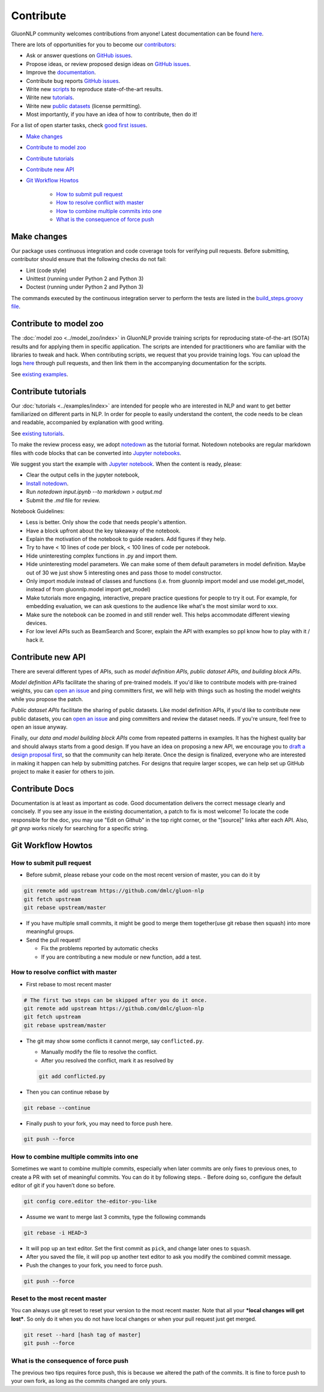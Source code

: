 Contribute
==========

GluonNLP community welcomes contributions from anyone! Latest documentation can be found `here <http://gluon-nlp.mxnet.io/master/index.html>`__.

There are lots of opportunities for you to become our `contributors <https://github.com/dmlc/gluon-nlp/blob/master/contributor.rst>`__:

- Ask or answer questions on `GitHub issues <https://github.com/dmlc/gluon-nlp/issues>`__.
- Propose ideas, or review proposed design ideas on `GitHub issues <https://github.com/dmlc/gluon-nlp/issues>`__.
- Improve the `documentation <http://gluon-nlp.mxnet.io/master/index.html>`__.
- Contribute bug reports `GitHub issues <https://github.com/dmlc/gluon-nlp/issues>`__.
- Write new `scripts <https://github.com/dmlc/gluon-nlp/tree/master/scripts>`__ to reproduce
  state-of-the-art results.
- Write new `tutorials <https://github.com/dmlc/gluon-nlp/tree/master/docs/examples>`__.
- Write new `public datasets <https://github.com/dmlc/gluon-nlp/tree/master/src/gluonnlp/data>`__
  (license permitting).
- Most importantly, if you have an idea of how to contribute, then do it!

For a list of open starter tasks, check `good first issues <https://github.com/dmlc/gluon-nlp/labels/good%20first%20issue>`__.

- `Make changes <#make-changes>`__

- `Contribute to model zoo <#contribute-to-model-zoo>`__

- `Contribute tutorials <#contribute-tutorials>`__

- `Contribute new API <#contribute-new-api>`__

- `Git Workflow Howtos <#git-workflow-howtos>`__

   -  `How to submit pull request <#how-to-submit-pull-request>`__
   -  `How to resolve conflict with
      master <#how-to-resolve-conflict-with-master>`__
   -  `How to combine multiple commits into
      one <#how-to-combine-multiple-commits-into-one>`__
   -  `What is the consequence of force
      push <#what-is-the-consequence-of-force-push>`__


Make changes
------------

Our package uses continuous integration and code coverage tools for verifying pull requests. Before
submitting, contributor should ensure that the following checks do not fail:

- Lint (code style)
- Unittest (running under Python 2 and Python 3)
- Doctest (running under Python 2 and Python 3)

The commands executed by the continuous integration server to perform the tests
are listed in the `build_steps.groovy file
<https://github.com/dmlc/gluon-nlp/blob/master/ci/jenkins/build_steps.groovy>`__.

Contribute to model zoo
-----------------------

The :doc:`model zoo <../model_zoo/index>` in GluonNLP provide
training scripts for reproducing state-of-the-art (SOTA) results and for
applying them in specific application.
The scripts are intended for practitioners who are familiar with the libraries to tweak and hack.
When contributing scripts, we request that you provide training logs. You can upload the logs `here <https://github.com/dmlc/web-data/tree/master/gluonnlp/logs>`__ through pull requests,
and then link them in the accompanying documentation for the scripts.

See `existing examples <https://github.com/dmlc/gluon-nlp/tree/master/scripts>`__.

Contribute tutorials
--------------------

Our :doc:`tutorials <../examples/index>` are intended for people who
are interested in NLP and want to get better familiarized on different parts in NLP. In order for
people to easily understand the content, the code needs to be clean and readable, accompanied by
explanation with good writing.

See `existing tutorials <https://github.com/dmlc/gluon-nlp/tree/master/docs/examples>`__.

To make the review process easy, we adopt `notedown <https://github.com/aaren/notedown>`_ as the
tutorial format. Notedown notebooks are regular markdown files with code blocks that can be
converted into `Jupyter notebooks <http://jupyter.org/>`_.

We suggest you start the example with `Jupyter notebook <http://jupyter.org/>`_. When the content is ready, please:

- Clear the output cells in the jupyter notebook,
- `Install notedown <https://github.com/aaren/notedown>`_.
- Run `notedown input.ipynb --to markdown > output.md`
- Submit the `.md` file for review.

Notebook Guidelines:

- Less is better. Only show the code that needs people's attention.
- Have a block upfront about the key takeaway of the notebook.
- Explain the motivation of the notebook to guide readers. Add figures if they help.
- Try to have < 10 lines of code per block, < 100 lines of code per notebook.
- Hide uninteresting complex functions in .py and import them.
- Hide uninteresting model parameters. We can make some of them default parameters in model definition. Maybe out of 30 we just show 5 interesting ones and pass those to model constructor.
- Only import module instead of classes and functions (i.e. from gluonnlp import model and use model.get_model, instead of from gluonnlp.model import get_model)
- Make tutorials more engaging, interactive, prepare practice questions for people to try it out. For example, for embedding evaluation, we can ask questions to the audience like what's the most similar word to xxx.
- Make sure the notebook can be zoomed in and still render well. This helps accommodate different viewing devices.
- For low level APIs such as BeamSearch and Scorer, explain the API with examples so ppl know how to play with it / hack it.

Contribute new API
------------------

There are several different types of APIs, such as *model definition APIs, public dataset APIs, and
building block APIs*.

*Model definition APIs* facilitate the sharing of pre-trained models. If you'd like to contribute
models with pre-trained weights, you can `open an issue <https://github.com/dmlc/gluon-nlp/issues/new>`__
and ping committers first, we will help with things such as hosting the model weights while you propose the patch.

*Public dataset APIs* facilitate the sharing of public datasets. Like model definition APIs, if you'd like to contribute
new public datasets, you can `open an issue <https://github.com/dmlc/gluon-nlp/issues/new>`__ and ping committers and review
the dataset needs. If you're unsure, feel free to open an issue anyway.

Finally, our *data and model building block APIs* come from repeated patterns in examples. It has the highest quality bar
and should always starts from a good design. If you have an idea on proposing a new API, we
encourage you to `draft a design proposal first <https://github.com/dmlc/gluon-nlp/labels/enhancement>`__, so that the community can help iterate.
Once the design is finalized, everyone who are interested in making it happen can help by submitting
patches. For designs that require larger scopes, we can help set up GitHub project to make it easier
for others to join.

Contribute Docs
---------------

Documentation is at least as important as code. Good documentation delivers the correct message clearly and concisely.
If you see any issue in the existing documentation, a patch to fix is most welcome! To locate the
code responsible for the doc, you may use "Edit on Github" in the top right corner, or the
"[source]" links after each API. Also, `git grep` works nicely for searching for a specific string.

Git Workflow Howtos
-------------------

How to submit pull request
~~~~~~~~~~~~~~~~~~~~~~~~~~

-  Before submit, please rebase your code on the most recent version of
   master, you can do it by

.. code:: bash

    git remote add upstream https://github.com/dmlc/gluon-nlp
    git fetch upstream
    git rebase upstream/master

-  If you have multiple small commits, it might be good to merge them
   together(use git rebase then squash) into more meaningful groups.
-  Send the pull request!

   -  Fix the problems reported by automatic checks
   -  If you are contributing a new module or new function, add a test.

How to resolve conflict with master
~~~~~~~~~~~~~~~~~~~~~~~~~~~~~~~~~~~

-  First rebase to most recent master

.. code:: bash

    # The first two steps can be skipped after you do it once.
    git remote add upstream https://github.com/dmlc/gluon-nlp
    git fetch upstream
    git rebase upstream/master

-  The git may show some conflicts it cannot merge, say
   ``conflicted.py``.

   -  Manually modify the file to resolve the conflict.
   -  After you resolved the conflict, mark it as resolved by

   .. code:: bash

       git add conflicted.py

-  Then you can continue rebase by

.. code:: bash

    git rebase --continue

-  Finally push to your fork, you may need to force push here.

.. code:: bash

    git push --force

How to combine multiple commits into one
~~~~~~~~~~~~~~~~~~~~~~~~~~~~~~~~~~~~~~~~

Sometimes we want to combine multiple commits, especially when later
commits are only fixes to previous ones, to create a PR with set of
meaningful commits. You can do it by following steps. - Before doing so,
configure the default editor of git if you haven’t done so before.

.. code:: bash

    git config core.editor the-editor-you-like

-  Assume we want to merge last 3 commits, type the following commands

.. code:: bash

    git rebase -i HEAD~3

-  It will pop up an text editor. Set the first commit as ``pick``, and
   change later ones to ``squash``.
-  After you saved the file, it will pop up another text editor to ask
   you modify the combined commit message.
-  Push the changes to your fork, you need to force push.

.. code:: bash

    git push --force

Reset to the most recent master
~~~~~~~~~~~~~~~~~~~~~~~~~~~~~~~

You can always use git reset to reset your version to the most recent
master. Note that all your ***local changes will get lost***. So only do
it when you do not have local changes or when your pull request just get
merged.

.. code:: bash

    git reset --hard [hash tag of master]
    git push --force

What is the consequence of force push
~~~~~~~~~~~~~~~~~~~~~~~~~~~~~~~~~~~~~

The previous two tips requires force push, this is because we altered
the path of the commits. It is fine to force push to your own fork, as
long as the commits changed are only yours.
